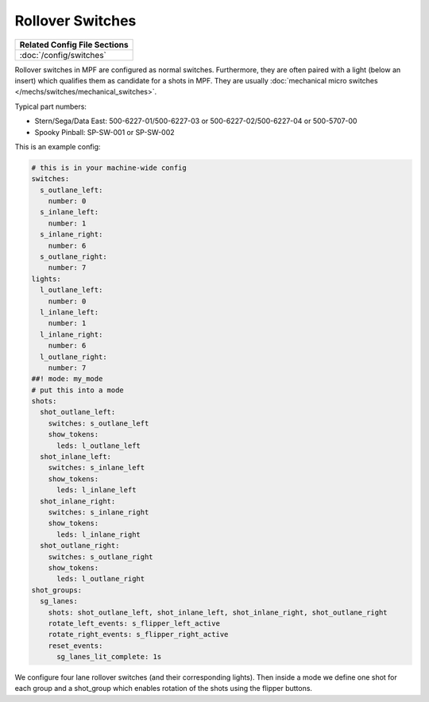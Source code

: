 Rollover Switches
=================

+------------------------------------------------------------------------------+
| Related Config File Sections                                                 |
+==============================================================================+
| :doc:`/config/switches`                                                      |
+------------------------------------------------------------------------------+

Rollover switches in MPF are configured as normal switches.
Furthermore, they are often paired with a light (below an insert)
which qualifies them as candidate for a shots in MPF.
They are usually :doc:`mechanical micro switches </mechs/switches/mechanical_switches>`.

.. image:: /mechs/images/rollover_micro_switch.jpg

Typical part numbers:

* Stern/Sega/Data East: 500-6227-01/500-6227-03 or 500-6227-02/500-6227-04 or 500-5707-00
* Spooky Pinball: SP-SW-001 or SP-SW-002

This is an example config:

.. code-block:: mpf-config

   # this is in your machine-wide config
   switches:
     s_outlane_left:
       number: 0
     s_inlane_left:
       number: 1
     s_inlane_right:
       number: 6
     s_outlane_right:
       number: 7
   lights:
     l_outlane_left:
       number: 0
     l_inlane_left:
       number: 1
     l_inlane_right:
       number: 6
     l_outlane_right:
       number: 7
   ##! mode: my_mode
   # put this into a mode
   shots:
     shot_outlane_left:
       switches: s_outlane_left
       show_tokens:
         leds: l_outlane_left
     shot_inlane_left:
       switches: s_inlane_left
       show_tokens:
         leds: l_inlane_left
     shot_inlane_right:
       switches: s_inlane_right
       show_tokens:
         leds: l_inlane_right
     shot_outlane_right:
       switches: s_outlane_right
       show_tokens:
         leds: l_outlane_right
   shot_groups:
     sg_lanes:
       shots: shot_outlane_left, shot_inlane_left, shot_inlane_right, shot_outlane_right
       rotate_left_events: s_flipper_left_active
       rotate_right_events: s_flipper_right_active
       reset_events:
         sg_lanes_lit_complete: 1s

We configure four lane rollover switches (and their corresponding lights).
Then inside a mode we define one shot for each group and a shot_group which
enables rotation of the shots using the flipper buttons.
